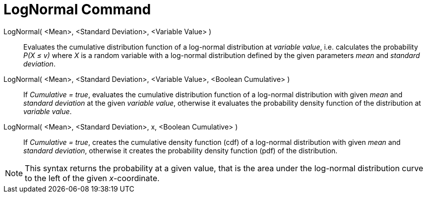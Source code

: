 = LogNormal Command
:page-en: commands/LogNormal
ifdef::env-github[:imagesdir: /en/modules/ROOT/assets/images]

LogNormal( <Mean>, <Standard Deviation>, <Variable Value> )::
  Evaluates the cumulative distribution function of a log-normal distribution at _variable value_, i.e. calculates the
  probability _P(X ≤ v)_ where _X_ is a random variable with a log-normal distribution defined by the given parameters _mean_ and
  _standard deviation_.

LogNormal( <Mean>, <Standard Deviation>, <Variable Value>, <Boolean Cumulative> )::
  If _Cumulative = true_, evaluates the cumulative distribution function of a log-normal distribution with given _mean_ and _standard deviation_ at the given _variable value_, otherwise it evaluates the probability density function of the distribution at _variable value_.

LogNormal( <Mean>, <Standard Deviation>, x, <Boolean Cumulative> )::
  If _Cumulative = true_, creates the cumulative density function (cdf) of a log-normal distribution with given _mean_ and _standard deviation_, otherwise it creates the probability density function (pdf) of the distribution.


[NOTE]
====

This syntax returns the probability at a given value, that is the area under the log-normal distribution curve to the left of the given _x_-coordinate.

====
